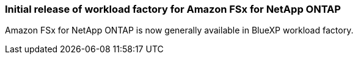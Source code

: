=== Initial release of workload factory for Amazon FSx for NetApp ONTAP
Amazon FSx for NetApp ONTAP is now generally available in BlueXP workload factory. 